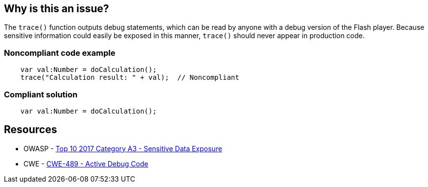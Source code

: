 == Why is this an issue?

The ``++trace()++`` function outputs debug statements, which can be read by anyone with a debug version of the Flash player. Because sensitive information could easily be exposed in this manner, ``++trace()++`` should never appear in production code.


=== Noncompliant code example

[source,flex]
----
    var val:Number = doCalculation();
    trace("Calculation result: " + val);  // Noncompliant
----


=== Compliant solution

[source,flex]
----
    var val:Number = doCalculation();
----


== Resources

* OWASP - https://owasp.org/www-project-top-ten/2017/A3_2017-Sensitive_Data_Exposure[Top 10 2017 Category A3 - Sensitive Data Exposure]
* CWE - https://cwe.mitre.org/data/definitions/489[CWE-489 - Active Debug Code]


ifdef::env-github,rspecator-view[]

'''
== Implementation Specification
(visible only on this page)

=== Message

Remove this use of the "trace" function.


'''
== Comments And Links
(visible only on this page)

=== on 25 Aug 2014, 07:43:49 Freddy Mallet wrote:
\[~ann.campbell.2], my 2 cents: I would activate this rule by default

endif::env-github,rspecator-view[]
